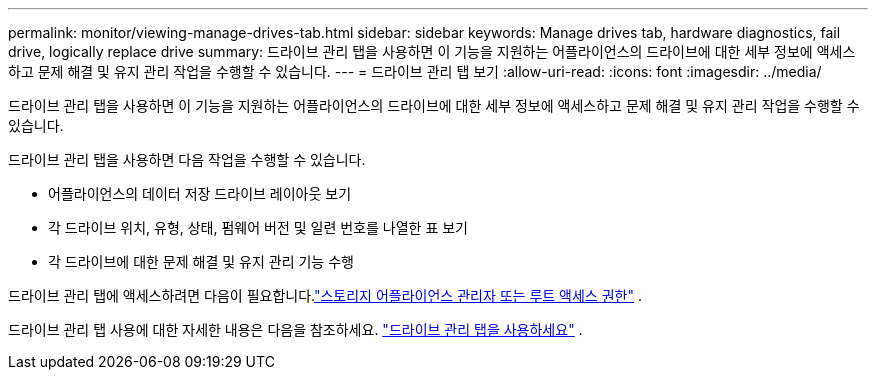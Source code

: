 ---
permalink: monitor/viewing-manage-drives-tab.html 
sidebar: sidebar 
keywords: Manage drives tab, hardware diagnostics, fail drive, logically replace drive 
summary: 드라이브 관리 탭을 사용하면 이 기능을 지원하는 어플라이언스의 드라이브에 대한 세부 정보에 액세스하고 문제 해결 및 유지 관리 작업을 수행할 수 있습니다. 
---
= 드라이브 관리 탭 보기
:allow-uri-read: 
:icons: font
:imagesdir: ../media/


[role="lead"]
드라이브 관리 탭을 사용하면 이 기능을 지원하는 어플라이언스의 드라이브에 대한 세부 정보에 액세스하고 문제 해결 및 유지 관리 작업을 수행할 수 있습니다.

드라이브 관리 탭을 사용하면 다음 작업을 수행할 수 있습니다.

* 어플라이언스의 데이터 저장 드라이브 레이아웃 보기
* 각 드라이브 위치, 유형, 상태, 펌웨어 버전 및 일련 번호를 나열한 표 보기
* 각 드라이브에 대한 문제 해결 및 유지 관리 기능 수행


드라이브 관리 탭에 액세스하려면 다음이 필요합니다.link:../admin/admin-group-permissions.html["스토리지 어플라이언스 관리자 또는 루트 액세스 권한"] .

드라이브 관리 탭 사용에 대한 자세한 내용은 다음을 참조하세요. https://docs.netapp.com/us-en/storagegrid-appliances/commonhardware/manage-drives-tab.html["드라이브 관리 탭을 사용하세요"^] .
